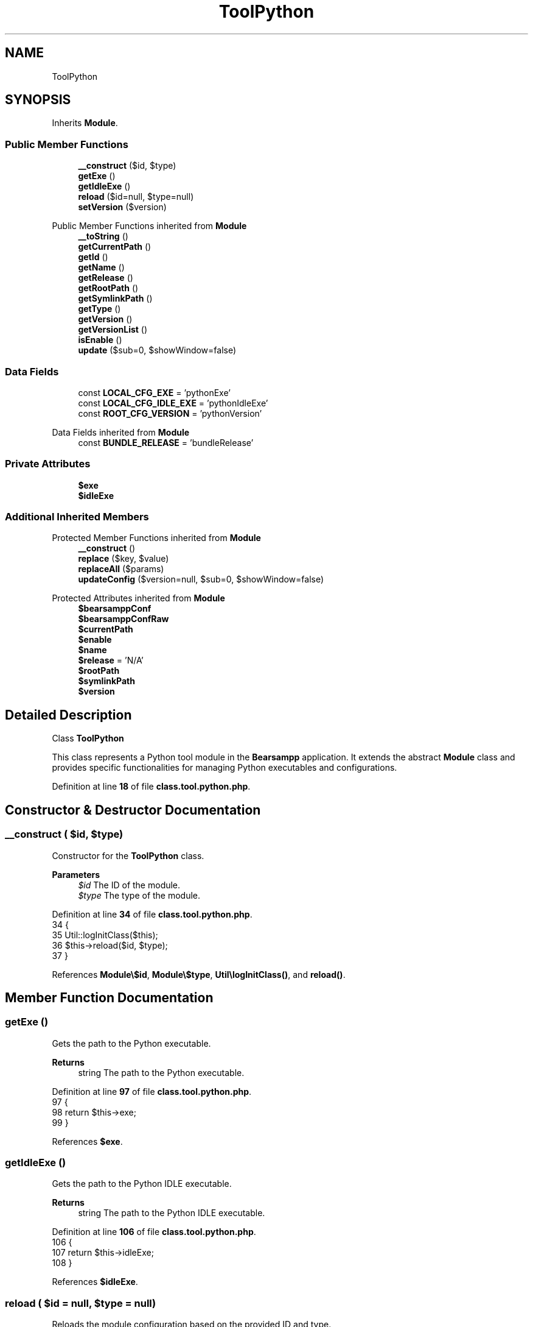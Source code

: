 .TH "ToolPython" 3 "Version 2025.8.29" "Bearsampp" \" -*- nroff -*-
.ad l
.nh
.SH NAME
ToolPython
.SH SYNOPSIS
.br
.PP
.PP
Inherits \fBModule\fP\&.
.SS "Public Member Functions"

.in +1c
.ti -1c
.RI "\fB__construct\fP ($id, $type)"
.br
.ti -1c
.RI "\fBgetExe\fP ()"
.br
.ti -1c
.RI "\fBgetIdleExe\fP ()"
.br
.ti -1c
.RI "\fBreload\fP ($id=null, $type=null)"
.br
.ti -1c
.RI "\fBsetVersion\fP ($version)"
.br
.in -1c

Public Member Functions inherited from \fBModule\fP
.in +1c
.ti -1c
.RI "\fB__toString\fP ()"
.br
.ti -1c
.RI "\fBgetCurrentPath\fP ()"
.br
.ti -1c
.RI "\fBgetId\fP ()"
.br
.ti -1c
.RI "\fBgetName\fP ()"
.br
.ti -1c
.RI "\fBgetRelease\fP ()"
.br
.ti -1c
.RI "\fBgetRootPath\fP ()"
.br
.ti -1c
.RI "\fBgetSymlinkPath\fP ()"
.br
.ti -1c
.RI "\fBgetType\fP ()"
.br
.ti -1c
.RI "\fBgetVersion\fP ()"
.br
.ti -1c
.RI "\fBgetVersionList\fP ()"
.br
.ti -1c
.RI "\fBisEnable\fP ()"
.br
.ti -1c
.RI "\fBupdate\fP ($sub=0, $showWindow=false)"
.br
.in -1c
.SS "Data Fields"

.in +1c
.ti -1c
.RI "const \fBLOCAL_CFG_EXE\fP = 'pythonExe'"
.br
.ti -1c
.RI "const \fBLOCAL_CFG_IDLE_EXE\fP = 'pythonIdleExe'"
.br
.ti -1c
.RI "const \fBROOT_CFG_VERSION\fP = 'pythonVersion'"
.br
.in -1c

Data Fields inherited from \fBModule\fP
.in +1c
.ti -1c
.RI "const \fBBUNDLE_RELEASE\fP = 'bundleRelease'"
.br
.in -1c
.SS "Private Attributes"

.in +1c
.ti -1c
.RI "\fB$exe\fP"
.br
.ti -1c
.RI "\fB$idleExe\fP"
.br
.in -1c
.SS "Additional Inherited Members"


Protected Member Functions inherited from \fBModule\fP
.in +1c
.ti -1c
.RI "\fB__construct\fP ()"
.br
.ti -1c
.RI "\fBreplace\fP ($key, $value)"
.br
.ti -1c
.RI "\fBreplaceAll\fP ($params)"
.br
.ti -1c
.RI "\fBupdateConfig\fP ($version=null, $sub=0, $showWindow=false)"
.br
.in -1c

Protected Attributes inherited from \fBModule\fP
.in +1c
.ti -1c
.RI "\fB$bearsamppConf\fP"
.br
.ti -1c
.RI "\fB$bearsamppConfRaw\fP"
.br
.ti -1c
.RI "\fB$currentPath\fP"
.br
.ti -1c
.RI "\fB$enable\fP"
.br
.ti -1c
.RI "\fB$name\fP"
.br
.ti -1c
.RI "\fB$release\fP = 'N/A'"
.br
.ti -1c
.RI "\fB$rootPath\fP"
.br
.ti -1c
.RI "\fB$symlinkPath\fP"
.br
.ti -1c
.RI "\fB$version\fP"
.br
.in -1c
.SH "Detailed Description"
.PP 
Class \fBToolPython\fP

.PP
This class represents a Python tool module in the \fBBearsampp\fP application\&. It extends the abstract \fBModule\fP class and provides specific functionalities for managing Python executables and configurations\&. 
.PP
Definition at line \fB18\fP of file \fBclass\&.tool\&.python\&.php\fP\&.
.SH "Constructor & Destructor Documentation"
.PP 
.SS "__construct ( $id,  $type)"
Constructor for the \fBToolPython\fP class\&.

.PP
\fBParameters\fP
.RS 4
\fI$id\fP The ID of the module\&. 
.br
\fI$type\fP The type of the module\&. 
.RE
.PP

.PP
Definition at line \fB34\fP of file \fBclass\&.tool\&.python\&.php\fP\&.
.nf
34                                             {
35         Util::logInitClass($this);
36         $this\->reload($id, $type);
37     }
.PP
.fi

.PP
References \fBModule\\$id\fP, \fBModule\\$type\fP, \fBUtil\\logInitClass()\fP, and \fBreload()\fP\&.
.SH "Member Function Documentation"
.PP 
.SS "getExe ()"
Gets the path to the Python executable\&.

.PP
\fBReturns\fP
.RS 4
string The path to the Python executable\&. 
.RE
.PP

.PP
Definition at line \fB97\fP of file \fBclass\&.tool\&.python\&.php\fP\&.
.nf
97                              {
98         return $this\->exe;
99     }
.PP
.fi

.PP
References \fB$exe\fP\&.
.SS "getIdleExe ()"
Gets the path to the Python IDLE executable\&.

.PP
\fBReturns\fP
.RS 4
string The path to the Python IDLE executable\&. 
.RE
.PP

.PP
Definition at line \fB106\fP of file \fBclass\&.tool\&.python\&.php\fP\&.
.nf
106                                  {
107         return $this\->idleExe;
108     }
.PP
.fi

.PP
References \fB$idleExe\fP\&.
.SS "reload ( $id = \fRnull\fP,  $type = \fRnull\fP)"
Reloads the module configuration based on the provided ID and type\&.

.PP
\fBParameters\fP
.RS 4
\fI$id\fP The ID of the module\&. If null, the current ID is used\&. 
.br
\fI$type\fP The type of the module\&. If null, the current type is used\&. 
.RE
.PP

.PP
Reimplemented from \fBModule\fP\&.
.PP
Definition at line \fB45\fP of file \fBclass\&.tool\&.python\&.php\fP\&.
.nf
45                                                      {
46         global $bearsamppConfig, $bearsamppLang;
47         Util::logReloadClass($this);
48 
49         $this\->name = $bearsamppLang\->getValue(Lang::PYTHON);
50         $this\->version = $bearsamppConfig\->getRaw(self::ROOT_CFG_VERSION);
51         parent::reload($id, $type);
52 
53         if ($this\->bearsamppConfRaw !== false) {
54             $this\->exe = $this\->symlinkPath \&. '/' \&. $this\->bearsamppConfRaw[self::LOCAL_CFG_EXE];
55             $this\->idleExe = $this\->symlinkPath \&. '/' \&. $this\->bearsamppConfRaw[self::LOCAL_CFG_IDLE_EXE];
56         }
57 
58         if (!$this\->enable) {
59             Util::logInfo($this\->name \&. ' is not enabled!');
60             return;
61         }
62         if (!is_dir($this\->currentPath)) {
63             Util::logError(sprintf($bearsamppLang\->getValue(Lang::ERROR_FILE_NOT_FOUND), $this\->name \&. ' ' \&. $this\->version, $this\->currentPath));
64         }
65         if (!is_dir($this\->symlinkPath)) {
66             Util::logError(sprintf($bearsamppLang\->getValue(Lang::ERROR_FILE_NOT_FOUND), $this\->name \&. ' ' \&. $this\->version, $this\->symlinkPath));
67             return;
68         }
69         if (!is_file($this\->bearsamppConf)) {
70             Util::logError(sprintf($bearsamppLang\->getValue(Lang::ERROR_CONF_NOT_FOUND), $this\->name \&. ' ' \&. $this\->version, $this\->bearsamppConf));
71         }
72         if (!is_file($this\->exe)) {
73             Util::logError(sprintf($bearsamppLang\->getValue(Lang::ERROR_EXE_NOT_FOUND), $this\->name \&. ' ' \&. $this\->version, $this\->exe));
74         }
75         if (!is_file($this\->idleExe)) {
76             Util::logError(sprintf($bearsamppLang\->getValue(Lang::ERROR_EXE_NOT_FOUND), $this\->name \&. ' ' \&. $this\->version, $this\->idleExe));
77         }
78     }
.PP
.fi

.PP
References \fB$bearsamppConfig\fP, \fB$bearsamppLang\fP, \fBModule\\$id\fP, \fBModule\\$type\fP, \fBLang\\ERROR_CONF_NOT_FOUND\fP, \fBLang\\ERROR_EXE_NOT_FOUND\fP, \fBLang\\ERROR_FILE_NOT_FOUND\fP, \fBUtil\\logError()\fP, \fBUtil\\logInfo()\fP, \fBUtil\\logReloadClass()\fP, and \fBLang\\PYTHON\fP\&.
.PP
Referenced by \fB__construct()\fP, and \fBsetVersion()\fP\&.
.SS "setVersion ( $version)"
Sets the version of the Python module and reloads the configuration\&.

.PP
\fBParameters\fP
.RS 4
\fI$version\fP The version to set\&. 
.RE
.PP

.PP
Reimplemented from \fBModule\fP\&.
.PP
Definition at line \fB85\fP of file \fBclass\&.tool\&.python\&.php\fP\&.
.nf
85                                          {
86         global $bearsamppConfig;
87         $this\->version = $version;
88         $bearsamppConfig\->replace(self::ROOT_CFG_VERSION, $version);
89         $this\->reload();
90     }
.PP
.fi

.PP
References \fB$bearsamppConfig\fP, \fBModule\\$version\fP, and \fBreload()\fP\&.
.SH "Field Documentation"
.PP 
.SS "$exe\fR [private]\fP"

.PP
Definition at line \fB25\fP of file \fBclass\&.tool\&.python\&.php\fP\&.
.PP
Referenced by \fBgetExe()\fP\&.
.SS "$idleExe\fR [private]\fP"

.PP
Definition at line \fB26\fP of file \fBclass\&.tool\&.python\&.php\fP\&.
.PP
Referenced by \fBgetIdleExe()\fP\&.
.SS "const LOCAL_CFG_EXE = 'pythonExe'"

.PP
Definition at line \fB22\fP of file \fBclass\&.tool\&.python\&.php\fP\&.
.SS "const LOCAL_CFG_IDLE_EXE = 'pythonIdleExe'"

.PP
Definition at line \fB23\fP of file \fBclass\&.tool\&.python\&.php\fP\&.
.SS "const ROOT_CFG_VERSION = 'pythonVersion'"

.PP
Definition at line \fB20\fP of file \fBclass\&.tool\&.python\&.php\fP\&.

.SH "Author"
.PP 
Generated automatically by Doxygen for Bearsampp from the source code\&.
